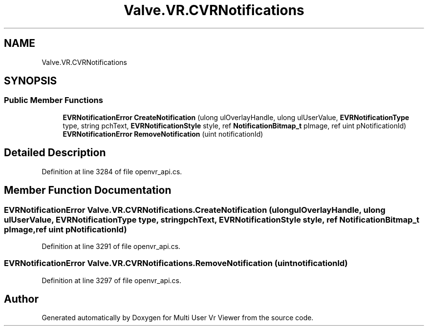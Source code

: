 .TH "Valve.VR.CVRNotifications" 3 "Sat Jul 20 2019" "Version https://github.com/Saurabhbagh/Multi-User-VR-Viewer--10th-July/" "Multi User Vr Viewer" \" -*- nroff -*-
.ad l
.nh
.SH NAME
Valve.VR.CVRNotifications
.SH SYNOPSIS
.br
.PP
.SS "Public Member Functions"

.in +1c
.ti -1c
.RI "\fBEVRNotificationError\fP \fBCreateNotification\fP (ulong ulOverlayHandle, ulong ulUserValue, \fBEVRNotificationType\fP type, string pchText, \fBEVRNotificationStyle\fP style, ref \fBNotificationBitmap_t\fP pImage, ref uint pNotificationId)"
.br
.ti -1c
.RI "\fBEVRNotificationError\fP \fBRemoveNotification\fP (uint notificationId)"
.br
.in -1c
.SH "Detailed Description"
.PP 
Definition at line 3284 of file openvr_api\&.cs\&.
.SH "Member Function Documentation"
.PP 
.SS "\fBEVRNotificationError\fP Valve\&.VR\&.CVRNotifications\&.CreateNotification (ulong ulOverlayHandle, ulong ulUserValue, \fBEVRNotificationType\fP type, string pchText, \fBEVRNotificationStyle\fP style, ref \fBNotificationBitmap_t\fP pImage, ref uint pNotificationId)"

.PP
Definition at line 3291 of file openvr_api\&.cs\&.
.SS "\fBEVRNotificationError\fP Valve\&.VR\&.CVRNotifications\&.RemoveNotification (uint notificationId)"

.PP
Definition at line 3297 of file openvr_api\&.cs\&.

.SH "Author"
.PP 
Generated automatically by Doxygen for Multi User Vr Viewer from the source code\&.
